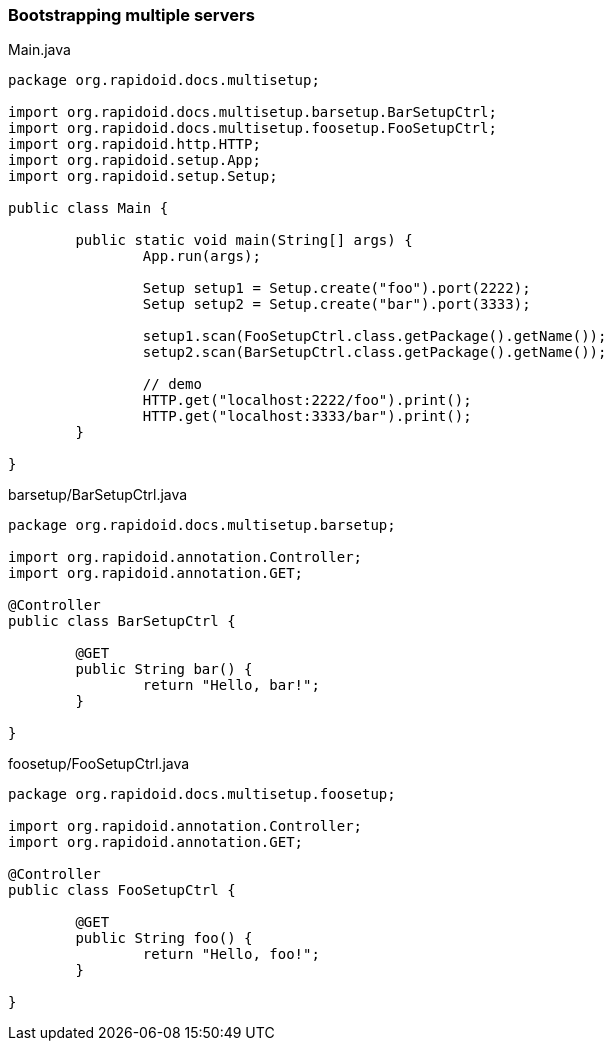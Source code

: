 ### Bootstrapping multiple servers

[[app-listing]]
[source,java]
.Main.java
----
package org.rapidoid.docs.multisetup;

import org.rapidoid.docs.multisetup.barsetup.BarSetupCtrl;
import org.rapidoid.docs.multisetup.foosetup.FooSetupCtrl;
import org.rapidoid.http.HTTP;
import org.rapidoid.setup.App;
import org.rapidoid.setup.Setup;

public class Main {

	public static void main(String[] args) {
		App.run(args);

		Setup setup1 = Setup.create("foo").port(2222);
		Setup setup2 = Setup.create("bar").port(3333);

		setup1.scan(FooSetupCtrl.class.getPackage().getName());
		setup2.scan(BarSetupCtrl.class.getPackage().getName());

		// demo
		HTTP.get("localhost:2222/foo").print();
		HTTP.get("localhost:3333/bar").print();
	}

}
----

[[app-listing]]
[source,java]
.barsetup/BarSetupCtrl.java
----
package org.rapidoid.docs.multisetup.barsetup;

import org.rapidoid.annotation.Controller;
import org.rapidoid.annotation.GET;

@Controller
public class BarSetupCtrl {

	@GET
	public String bar() {
		return "Hello, bar!";
	}

}
----

[[app-listing]]
[source,java]
.foosetup/FooSetupCtrl.java
----
package org.rapidoid.docs.multisetup.foosetup;

import org.rapidoid.annotation.Controller;
import org.rapidoid.annotation.GET;

@Controller
public class FooSetupCtrl {

	@GET
	public String foo() {
		return "Hello, foo!";
	}

}
----

